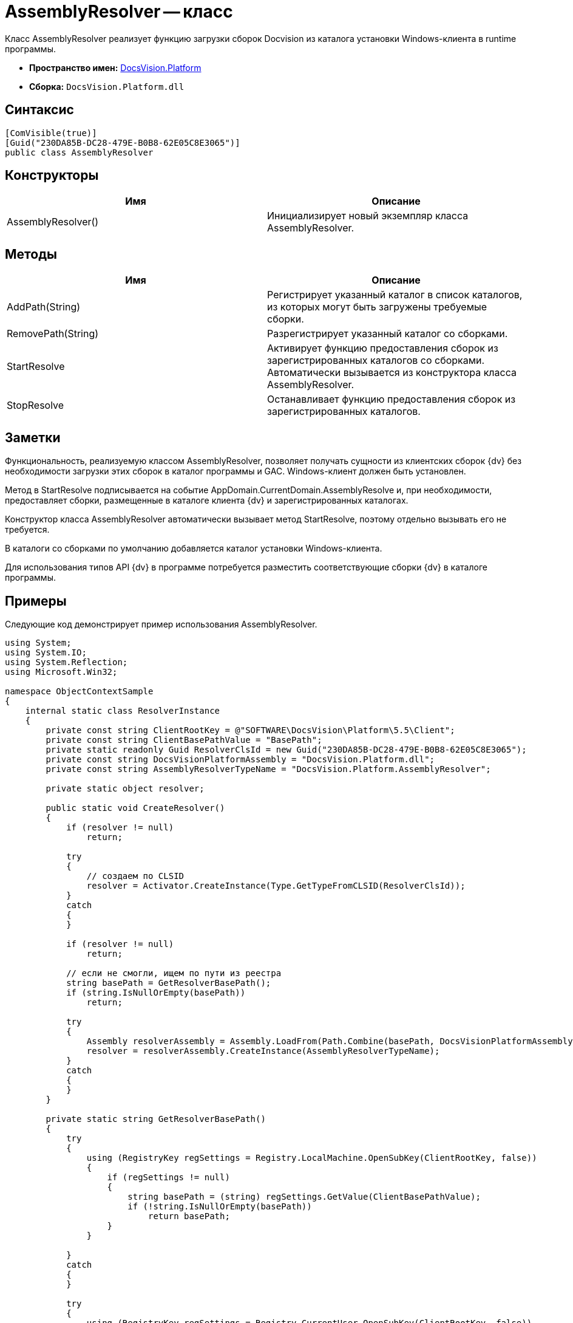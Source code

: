 = AssemblyResolver -- класс

Класс AssemblyResolver реализует функцию загрузки сборок Docvision из каталога установки Windows-клиента в runtime программы.

* *Пространство имен:* xref:api/DocsVision/Platform/Platform_NS.adoc[DocsVision.Platform]
* *Сборка:* `DocsVision.Platform.dll`

== Синтаксис

[source,csharp]
----
[ComVisible(true)]
[Guid("230DA85B-DC28-479E-B0B8-62E05C8E3065")]
public class AssemblyResolver
----

== Конструкторы

[cols=",",options="header"]
|===
|Имя |Описание
|AssemblyResolver() |Инициализирует новый экземпляр класса AssemblyResolver.
|===

== Методы

[cols=",",options="header"]
|===
|Имя |Описание
|AddPath(String) |Регистрирует указанный каталог в список каталогов, из которых могут быть загружены требуемые сборки.
|RemovePath(String) |Разрегистрирует указанный каталог со сборками.
|StartResolve |Активирует функцию предоставления сборок из зарегистрированных каталогов со сборками. Автоматически вызывается из конструктора класса AssemblyResolver.
|StopResolve |Останавливает функцию предоставления сборок из зарегистрированных каталогов.
|===

== Заметки

Функциональность, реализуемую классом AssemblyResolver, позволяет получать сущности из клиентских сборок {dv} без необходимости загрузки этих сборок в каталог программы и GAC. Windows-клиент должен быть установлен.

Метод в StartResolve подписывается на событие AppDomain.CurrentDomain.AssemblyResolve и, при необходимости, предоставляет сборки, размещенные в каталоге клиента {dv} и зарегистрированных каталогах.

Конструктор класса AssemblyResolver автоматически вызывает метод StartResolve, поэтому отдельно вызывать его не требуется.

В каталоги со сборками по умолчанию добавляется каталог установки Windows-клиента.

Для использования типов API {dv} в программе потребуется разместить соответствующие сборки {dv} в каталоге программы.

== Примеры

Следующие код демонстрирует пример использования AssemblyResolver.

[source,csharp]
----
using System;
using System.IO;
using System.Reflection;
using Microsoft.Win32;

namespace ObjectContextSample
{
    internal static class ResolverInstance
    {
        private const string ClientRootKey = @"SOFTWARE\DocsVision\Platform\5.5\Client";
        private const string ClientBasePathValue = "BasePath";
        private static readonly Guid ResolverClsId = new Guid("230DA85B-DC28-479E-B0B8-62E05C8E3065");
        private const string DocsVisionPlatformAssembly = "DocsVision.Platform.dll";
        private const string AssemblyResolverTypeName = "DocsVision.Platform.AssemblyResolver";

        private static object resolver;

        public static void CreateResolver()
        {
            if (resolver != null)
                return;

            try
            {
                // создаем по CLSID
                resolver = Activator.CreateInstance(Type.GetTypeFromCLSID(ResolverClsId));
            }
            catch
            {
            }

            if (resolver != null)
                return;

            // если не смогли, ищем по пути из реестра
            string basePath = GetResolverBasePath();
            if (string.IsNullOrEmpty(basePath))
                return;

            try
            {
                Assembly resolverAssembly = Assembly.LoadFrom(Path.Combine(basePath, DocsVisionPlatformAssembly));
                resolver = resolverAssembly.CreateInstance(AssemblyResolverTypeName);
            }
            catch
            {
            }
        }

        private static string GetResolverBasePath()
        {
            try
            {
                using (RegistryKey regSettings = Registry.LocalMachine.OpenSubKey(ClientRootKey, false))
                {
                    if (regSettings != null)
                    {
                        string basePath = (string) regSettings.GetValue(ClientBasePathValue);
                        if (!string.IsNullOrEmpty(basePath))
                            return basePath;
                    }
                }

            }
            catch
            {
            }

            try
            {
                using (RegistryKey regSettings = Registry.CurrentUser.OpenSubKey(ClientRootKey, false))
                {
                    if (regSettings != null)
                    {
                        string basePath = (string) regSettings.GetValue(ClientBasePathValue);
                        if (!string.IsNullOrEmpty(basePath))
                            return basePath;
                    }
                }
            }
            catch
            {
            }

            return null;
        }
    }
}
----
